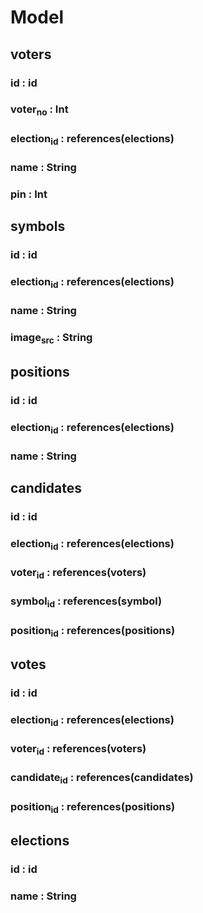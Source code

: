 * Model
** voters
*** id : id
*** voter_no : Int
*** election_id : references(elections)
*** name : String
*** pin : Int
** symbols
*** id : id
*** election_id : references(elections)
*** name : String
*** image_src : String
** positions
*** id : id
*** election_id : references(elections)
*** name : String
** candidates
*** id : id
*** election_id : references(elections)
*** voter_id : references(voters)
*** symbol_id : references(symbol)
*** position_id : references(positions)
** votes
*** id : id
*** election_id : references(elections)
*** voter_id : references(voters)
*** candidate_id : references(candidates)
*** position_id : references(positions)
** elections
*** id : id
*** name : String
